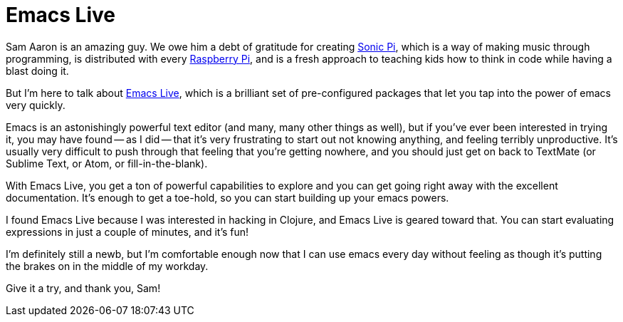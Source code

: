 Emacs Live
==========
:date: 2015-03-21
:slug: emacs-live
:category: Tech
:tags: emacs, clojure, tools

Sam Aaron is an amazing guy. We owe him a debt of gratitude for creating http://sonic-pi.net/[Sonic Pi], which is a way of making music through programming, is distributed with every http://www.raspberrypi.org[Raspberry Pi], and is a fresh approach to teaching kids how to think in code while having a blast doing it.

But I'm here to talk about http://overtone.github.io/emacs-live/[Emacs Live], which is a brilliant set of pre-configured packages that let you tap into the power of emacs very quickly.

Emacs is an astonishingly powerful text editor (and many, many other things as well), but if you've ever been interested in trying it, you may have found -- as I did -- that it's very frustrating to start out not knowing anything, and feeling terribly unproductive. It's usually very difficult to push through that feeling that you're getting nowhere, and you should just get on back to TextMate (or Sublime Text, or Atom, or fill-in-the-blank).

With Emacs Live, you get a ton of powerful capabilities to explore and you can get going right away with the excellent documentation. It's enough to get a toe-hold, so you can start building up your emacs powers.

I found Emacs Live because I was interested in hacking in Clojure, and Emacs Live is geared toward that. You can start evaluating expressions in just a couple of minutes, and it's fun!

I'm definitely still a newb, but I'm comfortable enough now that I can use emacs every day without feeling as though it's putting the brakes on in the middle of my workday.

Give it a try, and thank you, Sam!
